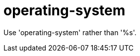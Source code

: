 :navtitle: operating-system
:keywords: reference, rule, operating-system

= operating-system

Use 'operating-system' rather than '%s'.



